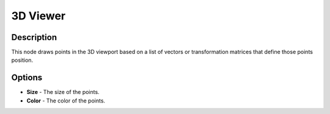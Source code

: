 3D Viewer
=========

Description
-----------

This node draws points in the 3D viewport based on a list of vectors or transformation matrices that define those points position.

.. image:: gifs/3d_viewer_node.gif

Options
-------

- **Size** - The size of the points.
- **Color** - The color of the points.
